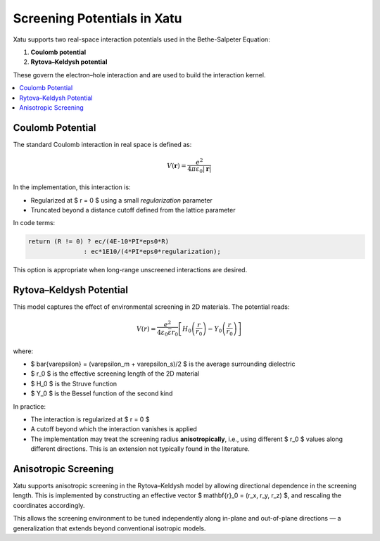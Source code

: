 ===============================
Screening Potentials in Xatu
===============================

Xatu supports two real-space interaction potentials used in the Bethe-Salpeter Equation:

1. **Coulomb potential**
2. **Rytova–Keldysh potential**

These govern the electron–hole interaction and are used to build the interaction kernel.

.. contents::
   :local:
   :depth: 2

Coulomb Potential
===================

The standard Coulomb interaction in real space is defined as:

.. math::

   V(\mathbf{r}) = \frac{e^2}{4 \pi \varepsilon_0 |\mathbf{r}|}

In the implementation, this interaction is:

- Regularized at $ r = 0 $ using a small `regularization` parameter
- Truncated beyond a distance cutoff defined from the lattice parameter

In code terms:

.. code-block:: cpp

   return (R != 0) ? ec/(4E-10*PI*eps0*R)
                  : ec*1E10/(4*PI*eps0*regularization);

This option is appropriate when long-range unscreened interactions are desired.

Rytova–Keldysh Potential
=========================

This model captures the effect of environmental screening in 2D materials. The potential reads:

.. math::

   V(r) = \frac{e^2}{4 \varepsilon_0 \bar{\varepsilon} r_0} \left[ H_0\left(\frac{r}{r_0}\right) - Y_0\left(\frac{r}{r_0}\right) \right]

where:

- $ \bar{\varepsilon} = (\varepsilon_m + \varepsilon_s)/2 $ is the average surrounding dielectric
- $ r_0 $ is the effective screening length of the 2D material
- $ H_0 $ is the Struve function
- $ Y_0 $ is the Bessel function of the second kind

In practice:

- The interaction is regularized at $ r = 0 $
- A cutoff beyond which the interaction vanishes is applied
- The implementation may treat the screening radius **anisotropically**, i.e., using different $ r_0 $ values along different directions. This is an extension not typically found in the literature.

Anisotropic Screening
======================

Xatu supports anisotropic screening in the Rytova–Keldysh model by allowing directional dependence in the screening length. This is implemented by constructing an effective vector $ \mathbf{r}_0 = (r_x, r_y, r_z) $, and rescaling the coordinates accordingly.

This allows the screening environment to be tuned independently along in-plane and out-of-plane directions — a generalization that extends beyond conventional isotropic models.